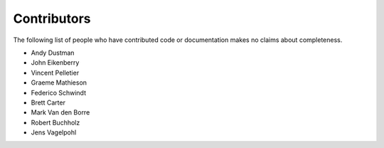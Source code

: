 Contributors
------------
The following list of people who have contributed code or documentation
makes no claims about completeness.

* Andy Dustman
* John Eikenberry
* Vincent Pelletier
* Graeme Mathieson
* Federico Schwindt
* Brett Carter
* Mark Van den Borre
* Robert Buchholz
* Jens Vagelpohl
